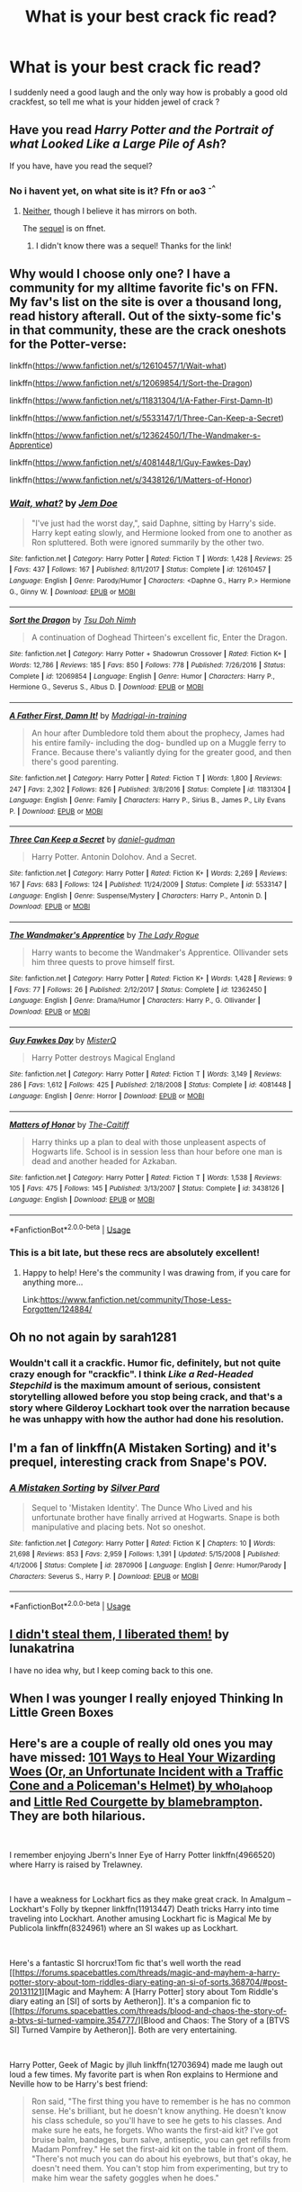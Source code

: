 #+TITLE: What is your best crack fic read?

* What is your best crack fic read?
:PROPERTIES:
:Author: Greenolie
:Score: 16
:DateUnix: 1546432142.0
:DateShort: 2019-Jan-02
:FlairText: Recommendation
:END:
I suddenly need a good laugh and the only way how is probably a good old crackfest, so tell me what is your hidden jewel of crack ?


** Have you read /Harry Potter and the Portrait of what Looked Like a Large Pile of Ash/?

If you have, have you read the sequel?
:PROPERTIES:
:Author: Achille-Talon
:Score: 13
:DateUnix: 1546435724.0
:DateShort: 2019-Jan-02
:END:

*** No i havent yet, on what site is it? Ffn or ao3 ^{-^}
:PROPERTIES:
:Author: Greenolie
:Score: 3
:DateUnix: 1546436531.0
:DateShort: 2019-Jan-02
:END:

**** [[https://botnik.org/content/harry-potter.html][Neither]], though I believe it has mirrors on both.

The [[https://www.fanfiction.net/s/13124020/1/Harry-Potter-and-the-Rest-of-the-Sentence][sequel]] is on ffnet.
:PROPERTIES:
:Author: Achille-Talon
:Score: 4
:DateUnix: 1546437238.0
:DateShort: 2019-Jan-02
:END:

***** I didn't know there was a sequel! Thanks for the link!
:PROPERTIES:
:Author: LittleDinghy
:Score: 3
:DateUnix: 1546445520.0
:DateShort: 2019-Jan-02
:END:


** Why would I choose only one? I have a community for my alltime favorite fic's on FFN. My fav's list on the site is over a thousand long, read history afterall. Out of the sixty-some fic's in that community, these are the crack oneshots for the Potter-verse:

linkffn([[https://www.fanfiction.net/s/12610457/1/Wait-what]])

linkffn([[https://www.fanfiction.net/s/12069854/1/Sort-the-Dragon]])

linkffn([[https://www.fanfiction.net/s/11831304/1/A-Father-First-Damn-It]])

linkffn([[https://www.fanfiction.net/s/5533147/1/Three-Can-Keep-a-Secret]])

linkffn([[https://www.fanfiction.net/s/12362450/1/The-Wandmaker-s-Apprentice]])

linkffn([[https://www.fanfiction.net/s/4081448/1/Guy-Fawkes-Day]])

linkffn([[https://www.fanfiction.net/s/3438126/1/Matters-of-Honor]])
:PROPERTIES:
:Author: Sefera17
:Score: 6
:DateUnix: 1546530974.0
:DateShort: 2019-Jan-03
:END:

*** [[https://www.fanfiction.net/s/12610457/1/][*/Wait, what?/*]] by [[https://www.fanfiction.net/u/1445361/Jem-Doe][/Jem Doe/]]

#+begin_quote
  "I've just had the worst day,", said Daphne, sitting by Harry's side. Harry kept eating slowly, and Hermione looked from one to another as Ron spluttered. Both were ignored summarily by the other two.
#+end_quote

^{/Site/:} ^{fanfiction.net} ^{*|*} ^{/Category/:} ^{Harry} ^{Potter} ^{*|*} ^{/Rated/:} ^{Fiction} ^{T} ^{*|*} ^{/Words/:} ^{1,428} ^{*|*} ^{/Reviews/:} ^{25} ^{*|*} ^{/Favs/:} ^{437} ^{*|*} ^{/Follows/:} ^{167} ^{*|*} ^{/Published/:} ^{8/11/2017} ^{*|*} ^{/Status/:} ^{Complete} ^{*|*} ^{/id/:} ^{12610457} ^{*|*} ^{/Language/:} ^{English} ^{*|*} ^{/Genre/:} ^{Parody/Humor} ^{*|*} ^{/Characters/:} ^{<Daphne} ^{G.,} ^{Harry} ^{P.>} ^{Hermione} ^{G.,} ^{Ginny} ^{W.} ^{*|*} ^{/Download/:} ^{[[http://www.ff2ebook.com/old/ffn-bot/index.php?id=12610457&source=ff&filetype=epub][EPUB]]} ^{or} ^{[[http://www.ff2ebook.com/old/ffn-bot/index.php?id=12610457&source=ff&filetype=mobi][MOBI]]}

--------------

[[https://www.fanfiction.net/s/12069854/1/][*/Sort the Dragon/*]] by [[https://www.fanfiction.net/u/3484707/Tsu-Doh-Nimh][/Tsu Doh Nimh/]]

#+begin_quote
  A continuation of Doghead Thirteen's excellent fic, Enter the Dragon.
#+end_quote

^{/Site/:} ^{fanfiction.net} ^{*|*} ^{/Category/:} ^{Harry} ^{Potter} ^{+} ^{Shadowrun} ^{Crossover} ^{*|*} ^{/Rated/:} ^{Fiction} ^{K+} ^{*|*} ^{/Words/:} ^{12,786} ^{*|*} ^{/Reviews/:} ^{185} ^{*|*} ^{/Favs/:} ^{850} ^{*|*} ^{/Follows/:} ^{778} ^{*|*} ^{/Published/:} ^{7/26/2016} ^{*|*} ^{/Status/:} ^{Complete} ^{*|*} ^{/id/:} ^{12069854} ^{*|*} ^{/Language/:} ^{English} ^{*|*} ^{/Genre/:} ^{Humor} ^{*|*} ^{/Characters/:} ^{Harry} ^{P.,} ^{Hermione} ^{G.,} ^{Severus} ^{S.,} ^{Albus} ^{D.} ^{*|*} ^{/Download/:} ^{[[http://www.ff2ebook.com/old/ffn-bot/index.php?id=12069854&source=ff&filetype=epub][EPUB]]} ^{or} ^{[[http://www.ff2ebook.com/old/ffn-bot/index.php?id=12069854&source=ff&filetype=mobi][MOBI]]}

--------------

[[https://www.fanfiction.net/s/11831304/1/][*/A Father First, Damn It!/*]] by [[https://www.fanfiction.net/u/2455531/Madrigal-in-training][/Madrigal-in-training/]]

#+begin_quote
  An hour after Dumbledore told them about the prophecy, James had his entire family- including the dog- bundled up on a Muggle ferry to France. Because there's valiantly dying for the greater good, and then there's good parenting.
#+end_quote

^{/Site/:} ^{fanfiction.net} ^{*|*} ^{/Category/:} ^{Harry} ^{Potter} ^{*|*} ^{/Rated/:} ^{Fiction} ^{T} ^{*|*} ^{/Words/:} ^{1,800} ^{*|*} ^{/Reviews/:} ^{247} ^{*|*} ^{/Favs/:} ^{2,302} ^{*|*} ^{/Follows/:} ^{826} ^{*|*} ^{/Published/:} ^{3/8/2016} ^{*|*} ^{/Status/:} ^{Complete} ^{*|*} ^{/id/:} ^{11831304} ^{*|*} ^{/Language/:} ^{English} ^{*|*} ^{/Genre/:} ^{Family} ^{*|*} ^{/Characters/:} ^{Harry} ^{P.,} ^{Sirius} ^{B.,} ^{James} ^{P.,} ^{Lily} ^{Evans} ^{P.} ^{*|*} ^{/Download/:} ^{[[http://www.ff2ebook.com/old/ffn-bot/index.php?id=11831304&source=ff&filetype=epub][EPUB]]} ^{or} ^{[[http://www.ff2ebook.com/old/ffn-bot/index.php?id=11831304&source=ff&filetype=mobi][MOBI]]}

--------------

[[https://www.fanfiction.net/s/5533147/1/][*/Three Can Keep a Secret/*]] by [[https://www.fanfiction.net/u/314218/daniel-gudman][/daniel-gudman/]]

#+begin_quote
  Harry Potter. Antonin Dolohov. And a Secret.
#+end_quote

^{/Site/:} ^{fanfiction.net} ^{*|*} ^{/Category/:} ^{Harry} ^{Potter} ^{*|*} ^{/Rated/:} ^{Fiction} ^{K+} ^{*|*} ^{/Words/:} ^{2,269} ^{*|*} ^{/Reviews/:} ^{167} ^{*|*} ^{/Favs/:} ^{683} ^{*|*} ^{/Follows/:} ^{124} ^{*|*} ^{/Published/:} ^{11/24/2009} ^{*|*} ^{/Status/:} ^{Complete} ^{*|*} ^{/id/:} ^{5533147} ^{*|*} ^{/Language/:} ^{English} ^{*|*} ^{/Genre/:} ^{Suspense/Mystery} ^{*|*} ^{/Characters/:} ^{Harry} ^{P.,} ^{Antonin} ^{D.} ^{*|*} ^{/Download/:} ^{[[http://www.ff2ebook.com/old/ffn-bot/index.php?id=5533147&source=ff&filetype=epub][EPUB]]} ^{or} ^{[[http://www.ff2ebook.com/old/ffn-bot/index.php?id=5533147&source=ff&filetype=mobi][MOBI]]}

--------------

[[https://www.fanfiction.net/s/12362450/1/][*/The Wandmaker's Apprentice/*]] by [[https://www.fanfiction.net/u/5752423/The-Lady-Rogue][/The Lady Rogue/]]

#+begin_quote
  Harry wants to become the Wandmaker's Apprentice. Ollivander sets him three quests to prove himself first.
#+end_quote

^{/Site/:} ^{fanfiction.net} ^{*|*} ^{/Category/:} ^{Harry} ^{Potter} ^{*|*} ^{/Rated/:} ^{Fiction} ^{K+} ^{*|*} ^{/Words/:} ^{1,428} ^{*|*} ^{/Reviews/:} ^{9} ^{*|*} ^{/Favs/:} ^{77} ^{*|*} ^{/Follows/:} ^{26} ^{*|*} ^{/Published/:} ^{2/12/2017} ^{*|*} ^{/Status/:} ^{Complete} ^{*|*} ^{/id/:} ^{12362450} ^{*|*} ^{/Language/:} ^{English} ^{*|*} ^{/Genre/:} ^{Drama/Humor} ^{*|*} ^{/Characters/:} ^{Harry} ^{P.,} ^{G.} ^{Ollivander} ^{*|*} ^{/Download/:} ^{[[http://www.ff2ebook.com/old/ffn-bot/index.php?id=12362450&source=ff&filetype=epub][EPUB]]} ^{or} ^{[[http://www.ff2ebook.com/old/ffn-bot/index.php?id=12362450&source=ff&filetype=mobi][MOBI]]}

--------------

[[https://www.fanfiction.net/s/4081448/1/][*/Guy Fawkes Day/*]] by [[https://www.fanfiction.net/u/391611/MisterQ][/MisterQ/]]

#+begin_quote
  Harry Potter destroys Magical England
#+end_quote

^{/Site/:} ^{fanfiction.net} ^{*|*} ^{/Category/:} ^{Harry} ^{Potter} ^{*|*} ^{/Rated/:} ^{Fiction} ^{T} ^{*|*} ^{/Words/:} ^{3,149} ^{*|*} ^{/Reviews/:} ^{286} ^{*|*} ^{/Favs/:} ^{1,612} ^{*|*} ^{/Follows/:} ^{425} ^{*|*} ^{/Published/:} ^{2/18/2008} ^{*|*} ^{/Status/:} ^{Complete} ^{*|*} ^{/id/:} ^{4081448} ^{*|*} ^{/Language/:} ^{English} ^{*|*} ^{/Genre/:} ^{Horror} ^{*|*} ^{/Download/:} ^{[[http://www.ff2ebook.com/old/ffn-bot/index.php?id=4081448&source=ff&filetype=epub][EPUB]]} ^{or} ^{[[http://www.ff2ebook.com/old/ffn-bot/index.php?id=4081448&source=ff&filetype=mobi][MOBI]]}

--------------

[[https://www.fanfiction.net/s/3438126/1/][*/Matters of Honor/*]] by [[https://www.fanfiction.net/u/1017807/The-Caitiff][/The-Caitiff/]]

#+begin_quote
  Harry thinks up a plan to deal with those unpleasent aspects of Hogwarts life. School is in session less than hour before one man is dead and another headed for Azkaban.
#+end_quote

^{/Site/:} ^{fanfiction.net} ^{*|*} ^{/Category/:} ^{Harry} ^{Potter} ^{*|*} ^{/Rated/:} ^{Fiction} ^{T} ^{*|*} ^{/Words/:} ^{1,538} ^{*|*} ^{/Reviews/:} ^{105} ^{*|*} ^{/Favs/:} ^{475} ^{*|*} ^{/Follows/:} ^{145} ^{*|*} ^{/Published/:} ^{3/13/2007} ^{*|*} ^{/Status/:} ^{Complete} ^{*|*} ^{/id/:} ^{3438126} ^{*|*} ^{/Language/:} ^{English} ^{*|*} ^{/Download/:} ^{[[http://www.ff2ebook.com/old/ffn-bot/index.php?id=3438126&source=ff&filetype=epub][EPUB]]} ^{or} ^{[[http://www.ff2ebook.com/old/ffn-bot/index.php?id=3438126&source=ff&filetype=mobi][MOBI]]}

--------------

*FanfictionBot*^{2.0.0-beta} | [[https://github.com/tusing/reddit-ffn-bot/wiki/Usage][Usage]]
:PROPERTIES:
:Author: FanfictionBot
:Score: 2
:DateUnix: 1546531008.0
:DateShort: 2019-Jan-03
:END:


*** This is a bit late, but these recs are absolutely excellent!
:PROPERTIES:
:Author: innominate_anonymous
:Score: 1
:DateUnix: 1556443150.0
:DateShort: 2019-Apr-28
:END:

**** Happy to help! Here's the community I was drawing from, if you care for anything more...

Link:[[https://www.fanfiction.net/community/Those-Less-Forgotten/124884/]]
:PROPERTIES:
:Author: Sefera17
:Score: 2
:DateUnix: 1556462553.0
:DateShort: 2019-Apr-28
:END:


** Oh no not again by sarah1281
:PROPERTIES:
:Score: 8
:DateUnix: 1546433889.0
:DateShort: 2019-Jan-02
:END:

*** Wouldn't call it a crackfic. Humor fic, definitely, but not quite crazy enough for "crackfic". I think /Like a Red-Headed Stepchild/ is the maximum amount of serious, consistent storytelling allowed before you stop being crack, and that's a story where Gilderoy Lockhart took over the narration because he was unhappy with how the author had done his resolution.
:PROPERTIES:
:Author: Achille-Talon
:Score: 6
:DateUnix: 1546435694.0
:DateShort: 2019-Jan-02
:END:


** I'm a fan of linkffn(A Mistaken Sorting) and it's prequel, interesting crack from Snape's POV.
:PROPERTIES:
:Author: SiladhielLithvirax
:Score: 3
:DateUnix: 1546484243.0
:DateShort: 2019-Jan-03
:END:

*** [[https://www.fanfiction.net/s/2870906/1/][*/A Mistaken Sorting/*]] by [[https://www.fanfiction.net/u/745409/Silver-Pard][/Silver Pard/]]

#+begin_quote
  Sequel to 'Mistaken Identity'. The Dunce Who Lived and his unfortunate brother have finally arrived at Hogwarts. Snape is both manipulative and placing bets. Not so oneshot.
#+end_quote

^{/Site/:} ^{fanfiction.net} ^{*|*} ^{/Category/:} ^{Harry} ^{Potter} ^{*|*} ^{/Rated/:} ^{Fiction} ^{K} ^{*|*} ^{/Chapters/:} ^{10} ^{*|*} ^{/Words/:} ^{21,698} ^{*|*} ^{/Reviews/:} ^{853} ^{*|*} ^{/Favs/:} ^{2,959} ^{*|*} ^{/Follows/:} ^{1,391} ^{*|*} ^{/Updated/:} ^{5/15/2008} ^{*|*} ^{/Published/:} ^{4/1/2006} ^{*|*} ^{/Status/:} ^{Complete} ^{*|*} ^{/id/:} ^{2870906} ^{*|*} ^{/Language/:} ^{English} ^{*|*} ^{/Genre/:} ^{Humor/Parody} ^{*|*} ^{/Characters/:} ^{Severus} ^{S.,} ^{Harry} ^{P.} ^{*|*} ^{/Download/:} ^{[[http://www.ff2ebook.com/old/ffn-bot/index.php?id=2870906&source=ff&filetype=epub][EPUB]]} ^{or} ^{[[http://www.ff2ebook.com/old/ffn-bot/index.php?id=2870906&source=ff&filetype=mobi][MOBI]]}

--------------

*FanfictionBot*^{2.0.0-beta} | [[https://github.com/tusing/reddit-ffn-bot/wiki/Usage][Usage]]
:PROPERTIES:
:Author: FanfictionBot
:Score: 3
:DateUnix: 1546484258.0
:DateShort: 2019-Jan-03
:END:


** [[https://www.fanfiction.net/s/3663658/1/I-didn-t-steal-them-I-liberated-them][I didn't steal them, I liberated them!]] by lunakatrina

I have no idea why, but I keep coming back to this one.
:PROPERTIES:
:Author: Strangelands8
:Score: 3
:DateUnix: 1546461407.0
:DateShort: 2019-Jan-03
:END:


** When I was younger I really enjoyed Thinking In Little Green Boxes
:PROPERTIES:
:Author: BootyBooty6
:Score: 2
:DateUnix: 1546466798.0
:DateShort: 2019-Jan-03
:END:


** Here's are a couple of really old ones you may have missed: [[http://community.livejournal.com/hd_holidays/74104.html][101 Ways to Heal Your Wizarding Woes (Or, an Unfortunate Incident with a Traffic Cone and a Policeman's Helmet) by who_la_hoop]] and [[http://blamebrampton.livejournal.com/123794.html][Little Red Courgette by blamebrampton]]. They are both hilarious.

​

I remember enjoying Jbern's Inner Eye of Harry Potter linkffn(4966520) where Harry is raised by Trelawney.

​

I have a weakness for Lockhart fics as they make great crack. In Amalgum -- Lockhart's Folly by tkepner linkffn(11913447) Death tricks Harry into time traveling into Lockhart. Another amusing Lockhart fic is Magical Me by Publicola linkffn(8324961) where an SI wakes up as Lockhart.

​

Here's a fantastic SI horcrux!Tom fic that's well worth the read [[https://forums.spacebattles.com/threads/magic-and-mayhem-a-harry-potter-story-about-tom-riddles-diary-eating-an-si-of-sorts.368704/#post-20131121][Magic and Mayhem: A [Harry Potter] story about Tom Riddle's diary eating an [SI] of sorts by Aetheron]]. It's a companion fic to [[https://forums.spacebattles.com/threads/blood-and-chaos-the-story-of-a-btvs-si-turned-vampire.354777/][Blood and Chaos: The Story of a [BTVS SI] Turned Vampire by Aetheron]]. Both are very entertaining.

​

Harry Potter, Geek of Magic by jlluh linkffn(12703694) made me laugh out loud a few times. My favorite part is when Ron explains to Hermione and Neville how to be Harry's best friend:

#+begin_quote
  Ron said, "The first thing you have to remember is he has no common sense. He's brilliant, but he doesn't know anything. He doesn't know his class schedule, so you'll have to see he gets to his classes. And make sure he eats, he forgets. Who wants the first-aid kit? I've got bruise balm, bandages, burn salve, antiseptic, you can get refills from Madam Pomfrey." He set the first-aid kit on the table in front of them. "There's not much you can do about his eyebrows, but that's okay, he doesn't need them. You can't stop him from experimenting, but try to make him wear the safety goggles when he does."
#+end_quote

​

​
:PROPERTIES:
:Author: tpyrene
:Score: 3
:DateUnix: 1546470173.0
:DateShort: 2019-Jan-03
:END:

*** [[https://www.fanfiction.net/s/4966520/1/][*/The Inner Eye of Harry Potter/*]] by [[https://www.fanfiction.net/u/940359/jbern][/jbern/]]

#+begin_quote
  Imagine Harry Potter raised under the guiding hand of Sibyll Trelawney. He arrives at Hogwarts versed in the higher arts of Divination, Arithmancy, Numerology, and Palmistry - you know 'real magic.' Prepare yourself for one humorous ride.
#+end_quote

^{/Site/:} ^{fanfiction.net} ^{*|*} ^{/Category/:} ^{Harry} ^{Potter} ^{*|*} ^{/Rated/:} ^{Fiction} ^{T} ^{*|*} ^{/Chapters/:} ^{5} ^{*|*} ^{/Words/:} ^{39,566} ^{*|*} ^{/Reviews/:} ^{935} ^{*|*} ^{/Favs/:} ^{2,387} ^{*|*} ^{/Follows/:} ^{2,428} ^{*|*} ^{/Updated/:} ^{2/12/2010} ^{*|*} ^{/Published/:} ^{4/3/2009} ^{*|*} ^{/id/:} ^{4966520} ^{*|*} ^{/Language/:} ^{English} ^{*|*} ^{/Characters/:} ^{Harry} ^{P.,} ^{Sybill} ^{T.} ^{*|*} ^{/Download/:} ^{[[http://www.ff2ebook.com/old/ffn-bot/index.php?id=4966520&source=ff&filetype=epub][EPUB]]} ^{or} ^{[[http://www.ff2ebook.com/old/ffn-bot/index.php?id=4966520&source=ff&filetype=mobi][MOBI]]}

--------------

[[https://www.fanfiction.net/s/11913447/1/][*/Amalgum -- Lockhart's Folly/*]] by [[https://www.fanfiction.net/u/5362799/tkepner][/tkepner/]]

#+begin_quote
  Death wants free of its Master and proposes sending Harry back in time to avoid the unnecessary deaths in fighting Voldemort. Harry readily accepts, thinking he'll start anew as a Firstie. Instead, Harry's soul, magic, and memories end up at the beginning of Second Year --- in GILDEROY LOCKHART!
#+end_quote

^{/Site/:} ^{fanfiction.net} ^{*|*} ^{/Category/:} ^{Harry} ^{Potter} ^{*|*} ^{/Rated/:} ^{Fiction} ^{T} ^{*|*} ^{/Chapters/:} ^{31} ^{*|*} ^{/Words/:} ^{192,977} ^{*|*} ^{/Reviews/:} ^{1,581} ^{*|*} ^{/Favs/:} ^{4,564} ^{*|*} ^{/Follows/:} ^{3,039} ^{*|*} ^{/Updated/:} ^{2/20/2017} ^{*|*} ^{/Published/:} ^{4/24/2016} ^{*|*} ^{/Status/:} ^{Complete} ^{*|*} ^{/id/:} ^{11913447} ^{*|*} ^{/Language/:} ^{English} ^{*|*} ^{/Genre/:} ^{Adventure/Humor} ^{*|*} ^{/Characters/:} ^{Harry} ^{P.,} ^{Hermione} ^{G.,} ^{Gilderoy} ^{L.,} ^{Bellatrix} ^{L.} ^{*|*} ^{/Download/:} ^{[[http://www.ff2ebook.com/old/ffn-bot/index.php?id=11913447&source=ff&filetype=epub][EPUB]]} ^{or} ^{[[http://www.ff2ebook.com/old/ffn-bot/index.php?id=11913447&source=ff&filetype=mobi][MOBI]]}

--------------

[[https://www.fanfiction.net/s/8324961/1/][*/Magical Me/*]] by [[https://www.fanfiction.net/u/3909547/Publicola][/Publicola/]]

#+begin_quote
  Most self-inserts are exercises in vanity, and nothing says 'vanity' quite like Gilderoy Lockhart. But with a new personality and knowledge of the future, who knows? Maybe Lockhart will turn out to be a useful DADA teacher after all.
#+end_quote

^{/Site/:} ^{fanfiction.net} ^{*|*} ^{/Category/:} ^{Harry} ^{Potter} ^{*|*} ^{/Rated/:} ^{Fiction} ^{M} ^{*|*} ^{/Chapters/:} ^{16} ^{*|*} ^{/Words/:} ^{89,693} ^{*|*} ^{/Reviews/:} ^{1,109} ^{*|*} ^{/Favs/:} ^{3,076} ^{*|*} ^{/Follows/:} ^{3,503} ^{*|*} ^{/Updated/:} ^{8/20/2015} ^{*|*} ^{/Published/:} ^{7/15/2012} ^{*|*} ^{/id/:} ^{8324961} ^{*|*} ^{/Language/:} ^{English} ^{*|*} ^{/Genre/:} ^{Adventure/Humor} ^{*|*} ^{/Characters/:} ^{Gilderoy} ^{L.,} ^{F.} ^{Flitwick,} ^{Hestia} ^{J.,} ^{Amelia} ^{B.} ^{*|*} ^{/Download/:} ^{[[http://www.ff2ebook.com/old/ffn-bot/index.php?id=8324961&source=ff&filetype=epub][EPUB]]} ^{or} ^{[[http://www.ff2ebook.com/old/ffn-bot/index.php?id=8324961&source=ff&filetype=mobi][MOBI]]}

--------------

[[https://www.fanfiction.net/s/12703694/1/][*/Harry Potter, Geek of Magic/*]] by [[https://www.fanfiction.net/u/9395907/jlluh][/jlluh/]]

#+begin_quote
  Harry Potter is a geek, a nerd, a total dork whose favorite hobby is "transfiguring stuff." He doesn't understand what rules are, has no social skills, is barely sentient, and is very smart.
#+end_quote

^{/Site/:} ^{fanfiction.net} ^{*|*} ^{/Category/:} ^{Harry} ^{Potter} ^{*|*} ^{/Rated/:} ^{Fiction} ^{K} ^{*|*} ^{/Chapters/:} ^{19} ^{*|*} ^{/Words/:} ^{60,345} ^{*|*} ^{/Reviews/:} ^{393} ^{*|*} ^{/Favs/:} ^{1,207} ^{*|*} ^{/Follows/:} ^{1,827} ^{*|*} ^{/Updated/:} ^{5/20} ^{*|*} ^{/Published/:} ^{10/27/2017} ^{*|*} ^{/id/:} ^{12703694} ^{*|*} ^{/Language/:} ^{English} ^{*|*} ^{/Genre/:} ^{Humor/Fantasy} ^{*|*} ^{/Characters/:} ^{Harry} ^{P.,} ^{Ron} ^{W.,} ^{Hermione} ^{G.,} ^{Luna} ^{L.} ^{*|*} ^{/Download/:} ^{[[http://www.ff2ebook.com/old/ffn-bot/index.php?id=12703694&source=ff&filetype=epub][EPUB]]} ^{or} ^{[[http://www.ff2ebook.com/old/ffn-bot/index.php?id=12703694&source=ff&filetype=mobi][MOBI]]}

--------------

*FanfictionBot*^{2.0.0-beta} | [[https://github.com/tusing/reddit-ffn-bot/wiki/Usage][Usage]]
:PROPERTIES:
:Author: FanfictionBot
:Score: 3
:DateUnix: 1546470185.0
:DateShort: 2019-Jan-03
:END:


*** I can sign the recommendation of Harry Potter and the Geek of Magic. Despite it being definitely crack, it also alludes to a great magic system.
:PROPERTIES:
:Author: fflai
:Score: 3
:DateUnix: 1546479133.0
:DateShort: 2019-Jan-03
:END:
